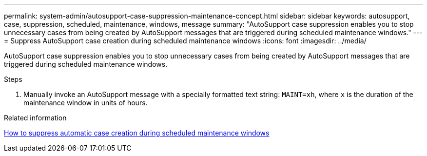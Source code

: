 ---
permalink: system-admin/autosupport-case-suppression-maintenance-concept.html
sidebar: sidebar
keywords: autosupport, case, suppression, scheduled, maintenance, windows, message
summary: "AutoSupport case suppression enables you to stop unnecessary cases from being created by AutoSupport messages that are triggered during scheduled maintenance windows."
---
= Suppress AutoSupport case creation during scheduled maintenance windows
:icons: font
:imagesdir: ../media/

[.lead]
AutoSupport case suppression enables you to stop unnecessary cases from being created by AutoSupport messages that are triggered during scheduled maintenance windows.

.Steps

. Manually invoke an AutoSupport message with a specially formatted text string: `MAINT=xh`, where `x` is the duration of the maintenance window in units of hours.

.Related information

https://kb.netapp.com/Advice_and_Troubleshooting/Data_Storage_Software/ONTAP_OS/How_to_suppress_automatic_case_creation_during_scheduled_maintenance_windows[How to suppress automatic case creation during scheduled maintenance windows]
